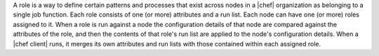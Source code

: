 .. The contents of this file are included in multiple topics.
.. This file should not be changed in a way that hinders its ability to appear in multiple documentation sets.

A role is a way to define certain patterns and processes that exist across nodes in a |chef| organization as belonging to a single job function. Each role consists of one (or more) attributes and a run list. Each node can have one (or more) roles assigned to it. When a role is run against a node the configuration details of that node are compared against the attributes of the role, and then the contents of that role's run list are applied to the node's configuration details. When a |chef client| runs, it merges its own attributes and run lists with those contained within each assigned role.